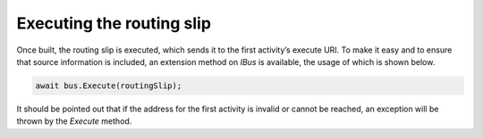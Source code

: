 Executing the routing slip
==========================

Once built, the routing slip is executed, which sends it to the first activity’s execute URI. To make it easy and to ensure that source information is included, an extension method on *IBus* is available, the usage of which is shown below.

.. sourcecode:: csharp

    await bus.Execute(routingSlip);


It should be pointed out that if the address for the first activity is invalid or cannot be reached, an exception will be thrown by the *Execute* method.
